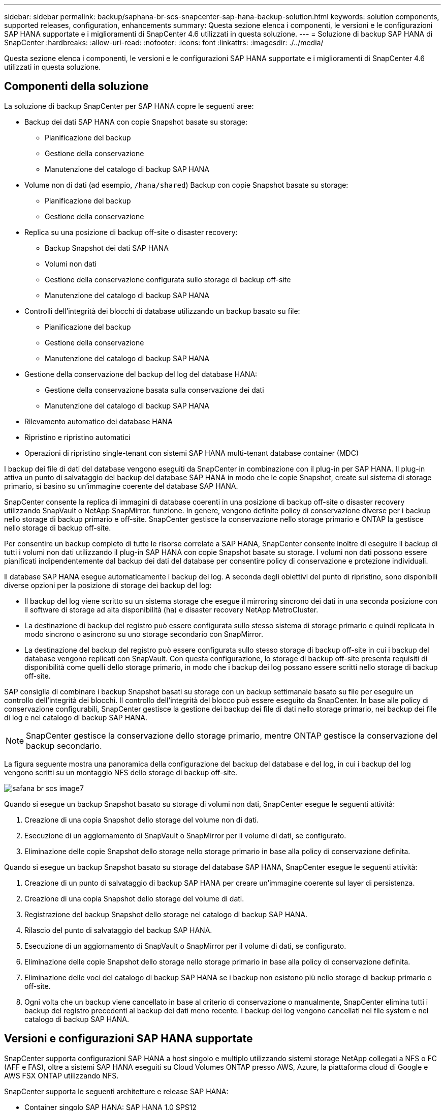 ---
sidebar: sidebar 
permalink: backup/saphana-br-scs-snapcenter-sap-hana-backup-solution.html 
keywords: solution components, supported releases, configuration, enhancements 
summary: Questa sezione elenca i componenti, le versioni e le configurazioni SAP HANA supportate e i miglioramenti di SnapCenter 4.6 utilizzati in questa soluzione. 
---
= Soluzione di backup SAP HANA di SnapCenter
:hardbreaks:
:allow-uri-read: 
:nofooter: 
:icons: font
:linkattrs: 
:imagesdir: ./../media/


[role="lead"]
Questa sezione elenca i componenti, le versioni e le configurazioni SAP HANA supportate e i miglioramenti di SnapCenter 4.6 utilizzati in questa soluzione.



== Componenti della soluzione

La soluzione di backup SnapCenter per SAP HANA copre le seguenti aree:

* Backup dei dati SAP HANA con copie Snapshot basate su storage:
+
** Pianificazione del backup
** Gestione della conservazione
** Manutenzione del catalogo di backup SAP HANA


* Volume non di dati (ad esempio, `/hana/shared`) Backup con copie Snapshot basate su storage:
+
** Pianificazione del backup
** Gestione della conservazione


* Replica su una posizione di backup off-site o disaster recovery:
+
** Backup Snapshot dei dati SAP HANA
** Volumi non dati
** Gestione della conservazione configurata sullo storage di backup off-site
** Manutenzione del catalogo di backup SAP HANA


* Controlli dell'integrità dei blocchi di database utilizzando un backup basato su file:
+
** Pianificazione del backup
** Gestione della conservazione
** Manutenzione del catalogo di backup SAP HANA


* Gestione della conservazione del backup del log del database HANA:
+
** Gestione della conservazione basata sulla conservazione dei dati
** Manutenzione del catalogo di backup SAP HANA


* Rilevamento automatico dei database HANA
* Ripristino e ripristino automatici
* Operazioni di ripristino single-tenant con sistemi SAP HANA multi-tenant database container (MDC)


I backup dei file di dati del database vengono eseguiti da SnapCenter in combinazione con il plug-in per SAP HANA. Il plug-in attiva un punto di salvataggio del backup del database SAP HANA in modo che le copie Snapshot, create sul sistema di storage primario, si basino su un'immagine coerente del database SAP HANA.

SnapCenter consente la replica di immagini di database coerenti in una posizione di backup off-site o disaster recovery utilizzando SnapVault o NetApp SnapMirror. funzione. In genere, vengono definite policy di conservazione diverse per i backup nello storage di backup primario e off-site. SnapCenter gestisce la conservazione nello storage primario e ONTAP la gestisce nello storage di backup off-site.

Per consentire un backup completo di tutte le risorse correlate a SAP HANA, SnapCenter consente inoltre di eseguire il backup di tutti i volumi non dati utilizzando il plug-in SAP HANA con copie Snapshot basate su storage. I volumi non dati possono essere pianificati indipendentemente dal backup dei dati del database per consentire policy di conservazione e protezione individuali.

Il database SAP HANA esegue automaticamente i backup dei log. A seconda degli obiettivi del punto di ripristino, sono disponibili diverse opzioni per la posizione di storage dei backup del log:

* Il backup del log viene scritto su un sistema storage che esegue il mirroring sincrono dei dati in una seconda posizione con il software di storage ad alta disponibilità (ha) e disaster recovery NetApp MetroCluster.
* La destinazione di backup del registro può essere configurata sullo stesso sistema di storage primario e quindi replicata in modo sincrono o asincrono su uno storage secondario con SnapMirror.
* La destinazione del backup del registro può essere configurata sullo stesso storage di backup off-site in cui i backup del database vengono replicati con SnapVault. Con questa configurazione, lo storage di backup off-site presenta requisiti di disponibilità come quelli dello storage primario, in modo che i backup dei log possano essere scritti nello storage di backup off-site.


SAP consiglia di combinare i backup Snapshot basati su storage con un backup settimanale basato su file per eseguire un controllo dell'integrità dei blocchi. Il controllo dell'integrità del blocco può essere eseguito da SnapCenter. In base alle policy di conservazione configurabili, SnapCenter gestisce la gestione dei backup dei file di dati nello storage primario, nei backup dei file di log e nel catalogo di backup SAP HANA.


NOTE: SnapCenter gestisce la conservazione dello storage primario, mentre ONTAP gestisce la conservazione del backup secondario.

La figura seguente mostra una panoramica della configurazione del backup del database e del log, in cui i backup del log vengono scritti su un montaggio NFS dello storage di backup off-site.

image::saphana-br-scs-image7.png[safana br scs image7]

Quando si esegue un backup Snapshot basato su storage di volumi non dati, SnapCenter esegue le seguenti attività:

. Creazione di una copia Snapshot dello storage del volume non di dati.
. Esecuzione di un aggiornamento di SnapVault o SnapMirror per il volume di dati, se configurato.
. Eliminazione delle copie Snapshot dello storage nello storage primario in base alla policy di conservazione definita.


Quando si esegue un backup Snapshot basato su storage del database SAP HANA, SnapCenter esegue le seguenti attività:

. Creazione di un punto di salvataggio di backup SAP HANA per creare un'immagine coerente sul layer di persistenza.
. Creazione di una copia Snapshot dello storage del volume di dati.
. Registrazione del backup Snapshot dello storage nel catalogo di backup SAP HANA.
. Rilascio del punto di salvataggio del backup SAP HANA.
. Esecuzione di un aggiornamento di SnapVault o SnapMirror per il volume di dati, se configurato.
. Eliminazione delle copie Snapshot dello storage nello storage primario in base alla policy di conservazione definita.
. Eliminazione delle voci del catalogo di backup SAP HANA se i backup non esistono più nello storage di backup primario o off-site.
. Ogni volta che un backup viene cancellato in base al criterio di conservazione o manualmente, SnapCenter elimina tutti i backup del registro precedenti al backup dei dati meno recente. I backup dei log vengono cancellati nel file system e nel catalogo di backup SAP HANA.




== Versioni e configurazioni SAP HANA supportate

SnapCenter supporta configurazioni SAP HANA a host singolo e multiplo utilizzando sistemi storage NetApp collegati a NFS o FC (AFF e FAS), oltre a sistemi SAP HANA eseguiti su Cloud Volumes ONTAP presso AWS, Azure, la piattaforma cloud di Google e AWS FSX ONTAP utilizzando NFS.

SnapCenter supporta le seguenti architetture e release SAP HANA:

* Container singolo SAP HANA: SAP HANA 1.0 SPS12
* Tenant singolo SAP HANA multi-tenant-database container (MDC): SAP HANA 2.0 SPS3 e versioni successive
* SAP HANA multi-tenant-database container (MDC) più tenant: SAP HANA 2.0 SPS4 e versioni successive




== Miglioramenti di SnapCenter 4.6

A partire dalla versione 4.6, SnapCenter supporta il rilevamento automatico dei sistemi HANA configurati in una relazione di replica del sistema HANA. Ciascun host viene configurato utilizzando il proprio indirizzo IP fisico (nome host) e il proprio volume di dati sul layer di storage. Le due risorse SnapCenter sono combinate in un gruppo di risorse, SnapCenter identifica automaticamente l'host primario o secondario e quindi esegue le operazioni di backup richieste di conseguenza. La gestione della conservazione per Snapshot e backup basati su file creati con SnapCenter viene eseguita su entrambi gli host per garantire che i vecchi backup vengano cancellati anche sull'host secondario corrente. La figura seguente mostra una panoramica di alto livello. Per una descrizione dettagliata della configurazione e del funzionamento dei sistemi HANA abilitati alla replica del sistema in SnapCenter, consultare la sezione https://www.netapp.com/us/media/tr-4719.pdf["TR-4719 replica, backup e ripristino del sistema SAP HANA con SnapCenter"^].

image::saphana-br-scs-image8.png[safana br scs image8]
